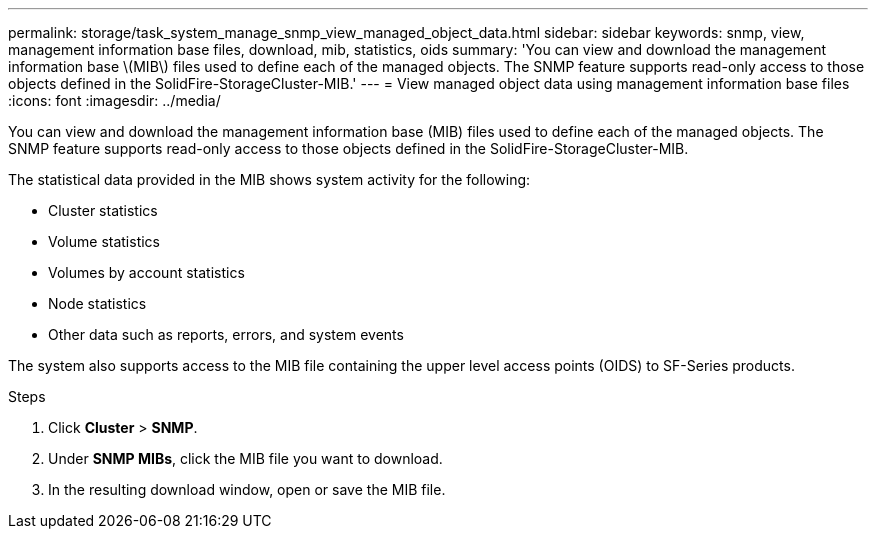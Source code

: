 ---
permalink: storage/task_system_manage_snmp_view_managed_object_data.html
sidebar: sidebar
keywords: snmp, view, management information base files, download, mib, statistics, oids
summary: 'You can view and download the management information base \(MIB\) files used to define each of the managed objects. The SNMP feature supports read-only access to those objects defined in the SolidFire-StorageCluster-MIB.'
---
= View managed object data using management information base files
:icons: font
:imagesdir: ../media/

[.lead]
You can view and download the management information base (MIB) files used to define each of the managed objects. The SNMP feature supports read-only access to those objects defined in the SolidFire-StorageCluster-MIB.

The statistical data provided in the MIB shows system activity for the following:

* Cluster statistics
* Volume statistics
* Volumes by account statistics
* Node statistics
* Other data such as reports, errors, and system events

The system also supports access to the MIB file containing the upper level access points (OIDS) to SF-Series products.

.Steps
. Click *Cluster* > *SNMP*.
. Under *SNMP MIBs*, click the MIB file you want to download.
. In the resulting download window, open or save the MIB file.
